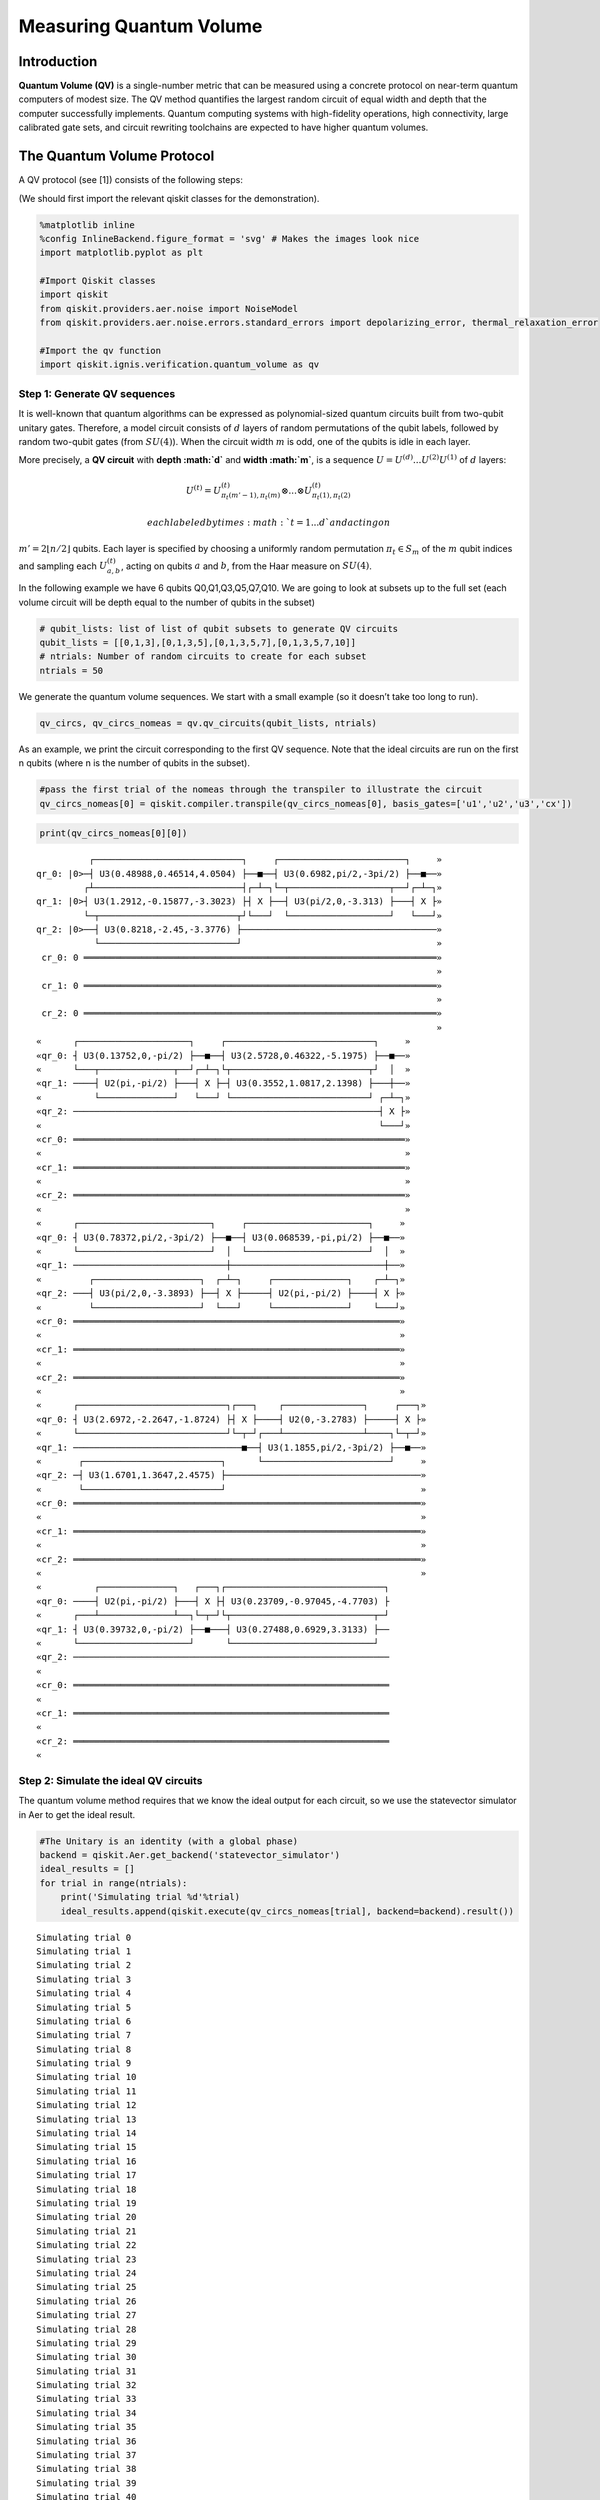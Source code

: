 Measuring Quantum Volume
========================

Introduction
------------

**Quantum Volume (QV)** is a single-number metric that can be measured
using a concrete protocol on near-term quantum computers of modest size.
The QV method quantifies the largest random circuit of equal width and
depth that the computer successfully implements. Quantum computing
systems with high-fidelity operations, high connectivity, large
calibrated gate sets, and circuit rewriting toolchains are expected to
have higher quantum volumes.

The Quantum Volume Protocol
---------------------------

A QV protocol (see [1]) consists of the following steps:

(We should first import the relevant qiskit classes for the
demonstration).

.. code:: ipython3

    %matplotlib inline
    %config InlineBackend.figure_format = 'svg' # Makes the images look nice
    import matplotlib.pyplot as plt
    
    #Import Qiskit classes
    import qiskit
    from qiskit.providers.aer.noise import NoiseModel
    from qiskit.providers.aer.noise.errors.standard_errors import depolarizing_error, thermal_relaxation_error
    
    #Import the qv function
    import qiskit.ignis.verification.quantum_volume as qv

Step 1: Generate QV sequences
~~~~~~~~~~~~~~~~~~~~~~~~~~~~~

It is well-known that quantum algorithms can be expressed as
polynomial-sized quantum circuits built from two-qubit unitary gates.
Therefore, a model circuit consists of :math:`d` layers of random
permutations of the qubit labels, followed by random two-qubit gates
(from :math:`SU(4)`). When the circuit width :math:`m` is odd, one of
the qubits is idle in each layer.

More precisely, a **QV circuit** with **depth :math:`d`** and **width
:math:`m`**, is a sequence :math:`U = U^{(d)}...U^{(2)}U^{(1)}` of
:math:`d` layers:

.. math::  U^{(t)} = U^{(t)}_{\pi_t(m'-1),\pi_t(m)} \otimes ... \otimes U^{(t)}_{\pi_t(1),\pi_t(2)} 

 each labeled by times :math:`t = 1 ... d` and acting on
:math:`m' = 2 \lfloor n/2 \rfloor` qubits. Each layer is specified by
choosing a uniformly random permutation :math:`\pi_t \in S_m` of the
:math:`m` qubit indices and sampling each :math:`U^{(t)}_{a,b}`, acting
on qubits :math:`a` and :math:`b`, from the Haar measure on
:math:`SU(4)`.

In the following example we have 6 qubits Q0,Q1,Q3,Q5,Q7,Q10. We are
going to look at subsets up to the full set (each volume circuit will be
depth equal to the number of qubits in the subset)

.. code:: ipython3

    # qubit_lists: list of list of qubit subsets to generate QV circuits
    qubit_lists = [[0,1,3],[0,1,3,5],[0,1,3,5,7],[0,1,3,5,7,10]]
    # ntrials: Number of random circuits to create for each subset
    ntrials = 50

We generate the quantum volume sequences. We start with a small example
(so it doesn’t take too long to run).

.. code:: ipython3

    qv_circs, qv_circs_nomeas = qv.qv_circuits(qubit_lists, ntrials)

As an example, we print the circuit corresponding to the first QV
sequence. Note that the ideal circuits are run on the first n qubits
(where n is the number of qubits in the subset).

.. code:: ipython3

    #pass the first trial of the nomeas through the transpiler to illustrate the circuit
    qv_circs_nomeas[0] = qiskit.compiler.transpile(qv_circs_nomeas[0], basis_gates=['u1','u2','u3','cx'])

.. code:: ipython3

    print(qv_circs_nomeas[0][0])


.. parsed-literal::

              ┌────────────────────────────┐     ┌────────────────────────┐     »
    qr_0: |0>─┤ U3(0.48988,0.46514,4.0504) ├──■──┤ U3(0.6982,pi/2,-3pi/2) ├──■──»
             ┌┴────────────────────────────┤┌─┴─┐└─┬───────────────────┬──┘┌─┴─┐»
    qr_1: |0>┤ U3(1.2912,-0.15877,-3.3023) ├┤ X ├──┤ U3(pi/2,0,-3.313) ├───┤ X ├»
             └─┬──────────────────────────┬┘└───┘  └───────────────────┘   └───┘»
    qr_2: |0>──┤ U3(0.8218,-2.45,-3.3776) ├─────────────────────────────────────»
               └──────────────────────────┘                                     »
     cr_0: 0 ═══════════════════════════════════════════════════════════════════»
                                                                                »
     cr_1: 0 ═══════════════════════════════════════════════════════════════════»
                                                                                »
     cr_2: 0 ═══════════════════════════════════════════════════════════════════»
                                                                                »
    «      ┌─────────────────────┐     ┌────────────────────────────┐     »
    «qr_0: ┤ U3(0.13752,0,-pi/2) ├──■──┤ U3(2.5728,0.46322,-5.1975) ├──■──»
    «      └───┬──────────────┬──┘┌─┴─┐└┬──────────────────────────┬┘  │  »
    «qr_1: ────┤ U2(pi,-pi/2) ├───┤ X ├─┤ U3(0.3552,1.0817,2.1398) ├───┼──»
    «          └──────────────┘   └───┘ └──────────────────────────┘ ┌─┴─┐»
    «qr_2: ──────────────────────────────────────────────────────────┤ X ├»
    «                                                                └───┘»
    «cr_0: ═══════════════════════════════════════════════════════════════»
    «                                                                     »
    «cr_1: ═══════════════════════════════════════════════════════════════»
    «                                                                     »
    «cr_2: ═══════════════════════════════════════════════════════════════»
    «                                                                     »
    «      ┌─────────────────────────┐     ┌───────────────────────┐     »
    «qr_0: ┤ U3(0.78372,pi/2,-3pi/2) ├──■──┤ U3(0.068539,-pi,pi/2) ├──■──»
    «      └─────────────────────────┘  │  └───────────────────────┘  │  »
    «qr_1: ─────────────────────────────┼─────────────────────────────┼──»
    «         ┌────────────────────┐  ┌─┴─┐     ┌──────────────┐    ┌─┴─┐»
    «qr_2: ───┤ U3(pi/2,0,-3.3893) ├──┤ X ├─────┤ U2(pi,-pi/2) ├────┤ X ├»
    «         └────────────────────┘  └───┘     └──────────────┘    └───┘»
    «cr_0: ══════════════════════════════════════════════════════════════»
    «                                                                    »
    «cr_1: ══════════════════════════════════════════════════════════════»
    «                                                                    »
    «cr_2: ══════════════════════════════════════════════════════════════»
    «                                                                    »
    «      ┌────────────────────────────┐┌───┐    ┌───────────────┐     ┌───┐»
    «qr_0: ┤ U3(2.6972,-2.2647,-1.8724) ├┤ X ├────┤ U2(0,-3.2783) ├─────┤ X ├»
    «      └────────────────────────────┘└─┬─┘┌───┴───────────────┴────┐└─┬─┘»
    «qr_1: ────────────────────────────────■──┤ U3(1.1855,pi/2,-3pi/2) ├──■──»
    «       ┌──────────────────────────┐      └────────────────────────┘     »
    «qr_2: ─┤ U3(1.6701,1.3647,2.4575) ├─────────────────────────────────────»
    «       └──────────────────────────┘                                     »
    «cr_0: ══════════════════════════════════════════════════════════════════»
    «                                                                        »
    «cr_1: ══════════════════════════════════════════════════════════════════»
    «                                                                        »
    «cr_2: ══════════════════════════════════════════════════════════════════»
    «                                                                        »
    «          ┌──────────────┐   ┌───┐┌──────────────────────────────┐
    «qr_0: ────┤ U2(pi,-pi/2) ├───┤ X ├┤ U3(0.23709,-0.97045,-4.7703) ├
    «      ┌───┴──────────────┴──┐└─┬─┘└┬───────────────────────────┬─┘
    «qr_1: ┤ U3(0.39732,0,-pi/2) ├──■───┤ U3(0.27488,0.6929,3.3133) ├──
    «      └─────────────────────┘      └───────────────────────────┘  
    «qr_2: ────────────────────────────────────────────────────────────
    «                                                                  
    «cr_0: ════════════════════════════════════════════════════════════
    «                                                                  
    «cr_1: ════════════════════════════════════════════════════════════
    «                                                                  
    «cr_2: ════════════════════════════════════════════════════════════
    «                                                                  


Step 2: Simulate the ideal QV circuits
~~~~~~~~~~~~~~~~~~~~~~~~~~~~~~~~~~~~~~

The quantum volume method requires that we know the ideal output for
each circuit, so we use the statevector simulator in Aer to get the
ideal result.

.. code:: ipython3

    #The Unitary is an identity (with a global phase)
    backend = qiskit.Aer.get_backend('statevector_simulator')
    ideal_results = []
    for trial in range(ntrials):
        print('Simulating trial %d'%trial)
        ideal_results.append(qiskit.execute(qv_circs_nomeas[trial], backend=backend).result())



.. parsed-literal::

    Simulating trial 0
    Simulating trial 1
    Simulating trial 2
    Simulating trial 3
    Simulating trial 4
    Simulating trial 5
    Simulating trial 6
    Simulating trial 7
    Simulating trial 8
    Simulating trial 9
    Simulating trial 10
    Simulating trial 11
    Simulating trial 12
    Simulating trial 13
    Simulating trial 14
    Simulating trial 15
    Simulating trial 16
    Simulating trial 17
    Simulating trial 18
    Simulating trial 19
    Simulating trial 20
    Simulating trial 21
    Simulating trial 22
    Simulating trial 23
    Simulating trial 24
    Simulating trial 25
    Simulating trial 26
    Simulating trial 27
    Simulating trial 28
    Simulating trial 29
    Simulating trial 30
    Simulating trial 31
    Simulating trial 32
    Simulating trial 33
    Simulating trial 34
    Simulating trial 35
    Simulating trial 36
    Simulating trial 37
    Simulating trial 38
    Simulating trial 39
    Simulating trial 40
    Simulating trial 41
    Simulating trial 42
    Simulating trial 43
    Simulating trial 44
    Simulating trial 45
    Simulating trial 46
    Simulating trial 47
    Simulating trial 48
    Simulating trial 49


Next, we load the ideal results into a quantum volume fitter

.. code:: ipython3

    qv_fitter = qv.QVFitter(qubit_lists=qubit_lists)
    qv_fitter.add_statevectors(ideal_results)

Step 3: Calculate the heavy outputs
~~~~~~~~~~~~~~~~~~~~~~~~~~~~~~~~~~~

To define when a model circuit :math:`U` has been successfully
implemented in practice, we use the *heavy output* generation problem.
The ideal output distribution is
:math:`p_U(x) = |\langle x|U|0 \rangle|^2`, where
:math:`x \in \{0,1\}^m` is an observable bit-string.

Consider the set of output probabilities given by the range of
:math:`p_U(x)` sorted in ascending order
:math:`p_0 \leq p_1 \leq \dots \leq p_{2^m-1}`. The median of the set of
probabilities is :math:`p_{med} = (p_{2^{m-1}} + p_{2^{m-1}-1})/2`, and
the *heavy outputs* are

.. math::  H_U = \{ x \in \{0,1\}^m \text{ such that } p_U(x)>p_{med} \}.

 The heavy output generation problem is to produce a set of output
strings such that more than two-thirds are heavy.

As an illustration, we print the heavy outputs from various depths and
their probabilities (for trial 0):

.. code:: ipython3

    for qubit_list in qubit_lists:
        l = len(qubit_list)
        print ('qv_depth_'+str(l)+'_trial_0:', qv_fitter._heavy_outputs['qv_depth_'+str(l)+'_trial_0'])


.. parsed-literal::

    qv_depth_3_trial_0: ['000', '010', '011', '110']
    qv_depth_4_trial_0: ['0010', '0100', '1000', '1001', '1011', '1100', '1101', '1110']
    qv_depth_5_trial_0: ['00000', '00010', '00011', '00100', '00110', '00111', '01011', '01110', '10011', '10110', '11000', '11001', '11010', '11011', '11100', '11110']
    qv_depth_6_trial_0: ['000000', '000001', '000100', '000111', '001001', '001011', '001100', '001111', '010010', '010011', '010100', '010101', '010111', '011011', '011100', '011110', '100000', '100010', '100100', '100110', '101001', '101100', '101101', '110010', '110011', '110100', '110110', '110111', '111001', '111010', '111101', '111110']


.. code:: ipython3

    for qubit_list in qubit_lists:
        l = len(qubit_list)
        print ('qv_depth_'+str(l)+'_trial_0:', qv_fitter._heavy_output_prob_ideal['qv_depth_'+str(l)+'_trial_0'])


.. parsed-literal::

    qv_depth_3_trial_0: 0.8288139087679129
    qv_depth_4_trial_0: 0.7468559283300261
    qv_depth_5_trial_0: 0.9114554008944362
    qv_depth_6_trial_0: 0.8137429780949403


Step 4: Define the noise model
~~~~~~~~~~~~~~~~~~~~~~~~~~~~~~

We define a noise model for the simulator. To simulate decay, we add
depolarizing error probabilities to the CNOT and U gates.

.. code:: ipython3

    noise_model = NoiseModel()
    p1Q = 0.002
    p2Q = 0.02
    noise_model.add_all_qubit_quantum_error(depolarizing_error(p1Q, 1), 'u2')
    noise_model.add_all_qubit_quantum_error(depolarizing_error(2*p1Q, 1), 'u3')
    noise_model.add_all_qubit_quantum_error(depolarizing_error(p2Q, 2), 'cx')
    #noise_model = None

We can execute the QV sequences either using Qiskit Aer Simulator (with
some noise model) or using IBMQ provider, and obtain a list of
exp_results.

.. code:: ipython3

    backend = qiskit.Aer.get_backend('qasm_simulator')
    basis_gates = ['u1','u2','u3','cx'] # use U,CX for now
    shots = 1024
    exp_results = []
    for trial in range(ntrials):
        print('Running trial %d'%trial)
        exp_results.append(qiskit.execute(qv_circs[trial], basis_gates=basis_gates, backend=backend, noise_model=noise_model, backend_options={'max_parallel_experiments': 0}).result())


.. parsed-literal::

    Running trial 0
    Running trial 1
    Running trial 2
    Running trial 3
    Running trial 4
    Running trial 5
    Running trial 6
    Running trial 7
    Running trial 8
    Running trial 9
    Running trial 10
    Running trial 11
    Running trial 12
    Running trial 13
    Running trial 14
    Running trial 15
    Running trial 16
    Running trial 17
    Running trial 18
    Running trial 19
    Running trial 20
    Running trial 21
    Running trial 22
    Running trial 23
    Running trial 24
    Running trial 25
    Running trial 26
    Running trial 27
    Running trial 28
    Running trial 29
    Running trial 30
    Running trial 31
    Running trial 32
    Running trial 33
    Running trial 34
    Running trial 35
    Running trial 36
    Running trial 37
    Running trial 38
    Running trial 39
    Running trial 40
    Running trial 41
    Running trial 42
    Running trial 43
    Running trial 44
    Running trial 45
    Running trial 46
    Running trial 47
    Running trial 48
    Running trial 49


Step 5: Calculate the average gate fidelity
~~~~~~~~~~~~~~~~~~~~~~~~~~~~~~~~~~~~~~~~~~~

The *average gate fidelity* between the :math:`m`-qubit ideal unitaries
:math:`U` and the executed :math:`U'` is:

.. math::  F_{avg}(U,U') = \frac{|Tr(U^{\dagger}U')|^2/2^m+1}{2^m+1}

The observed distribution for an implementation :math:`U'` of model
circuit :math:`U` is :math:`q_U(x)`, and the probability of sampling a
heavy output is:

.. math::  h_U = \sum_{x \in H_U} q_U(x)

As an illustration, we print the heavy output counts from various depths
(for trial 0):

.. code:: ipython3

    qv_fitter.add_data(exp_results)
    for qubit_list in qubit_lists:
        l = len(qubit_list)
        #print (qv_fitter._heavy_output_counts)
        print ('qv_depth_'+str(l)+'_trial_0:', qv_fitter._heavy_output_counts['qv_depth_'+str(l)+'_trial_0'])


.. parsed-literal::

    qv_depth_3_trial_0: 786
    qv_depth_4_trial_0: 669
    qv_depth_5_trial_0: 797
    qv_depth_6_trial_0: 590


Step 6: Calculate the achievable depth
~~~~~~~~~~~~~~~~~~~~~~~~~~~~~~~~~~~~~~

The probability of observing a heavy output by implementing a randomly
selected depth :math:`d` model circuit is:

.. math:: h_d = \int_U h_U dU

The *achievable depth* :math:`d(m)` is the largest :math:`d` such that
we are confident that :math:`h_d > 2/3`. In other words,

.. math::  h_1,h_2,\dots,h_{d(m)}>2/3 \text{ and } h_{d(m+1)} \leq 2/3

We now convert the heavy outputs in the different trials and calculate
the mean :math:`h_d` and the error for plotting the graph.

.. code:: ipython3

    plt.figure(figsize=(10, 6))
    ax = plt.gca()
    
    # Plot the essence by calling plot_rb_data
    qv_fitter.plot_qv_data(ax=ax, show_plt=False)
    
    # Add title and label
    ax.set_title('Quantum Volume for up to %d Qubits \n and %d Trials'%(len(qubit_lists[-1]), ntrials), fontsize=18)
    
    plt.show()



.. image:: measuring-quantum-volume_files/measuring-quantum-volume_24_0.svg


Step 7: Calculate the Quantum Volume
~~~~~~~~~~~~~~~~~~~~~~~~~~~~~~~~~~~~

The quantum volume treats the width and depth of a model circuit with
equal importance and measures the largest square-shaped (i.e.,
:math:`m = d`) model circuit a quantum computer can implement
successfully on average.

The *quantum volume* :math:`V_Q` is defined as

.. math:: \log_2 V_Q = \arg\max_{m} \min (m, d(m))

We list the statistics for each depth. For each depth we list if the
depth was successful or not and with what confidence interval. For a
depth to be successful the confidence interval must be > 97.5%.

.. code:: ipython3

    qv_success_list = qv_fitter.qv_success()
    qv_list = qv_fitter.ydata
    QV = 1
    for qidx, qubit_list in enumerate(qubit_lists):
        if qv_list[0][qidx]>2/3:
            if qv_success_list[qidx][0]:
                print("Width/depth %d greater than 2/3 (%f) with confidence %f (successful). Quantum volume %d"%
                      (len(qubit_list),qv_list[0][qidx],qv_success_list[qidx][1],qv_fitter.quantum_volume()[qidx]))
                QV = qv_fitter.quantum_volume()[qidx]
            else:
                print("Width/depth %d greater than 2/3 (%f) with confidence %f (unsuccessful)."%
                      (len(qubit_list),qv_list[0][qidx],qv_success_list[qidx][1]))
        else:
            print("Width/depth %d less than 2/3 (unsuccessful)."%len(qubit_list))


.. parsed-literal::

    Width/depth 3 greater than 2/3 (0.795547) with confidence 0.988079 (successful). Quantum volume 8
    Width/depth 4 greater than 2/3 (0.709590) with confidence 0.748125 (unsuccessful).
    Width/depth 5 greater than 2/3 (0.718770) with confidence 0.793734 (unsuccessful).
    Width/depth 6 less than 2/3 (unsuccessful).


.. code:: ipython3

    print ("The Quantum Volume is:", QV) 


.. parsed-literal::

    The Quantum Volume is: 8


References
~~~~~~~~~~

[1] Andrew W. Cross, Lev S. Bishop, Sarah Sheldon, Paul D. Nation, and
Jay M. Gambetta, *Validating quantum computers using randomized model
circuits*, Phys. Rev. A **100**, 032328 (2019).
https://arxiv.org/pdf/1811.12926

.. code:: ipython3

    import qiskit
    qiskit.__qiskit_version__




.. parsed-literal::

    {'qiskit-terra': '0.11.1',
     'qiskit-aer': '0.3.4',
     'qiskit-ignis': '0.2.0',
     'qiskit-ibmq-provider': '0.4.5',
     'qiskit-aqua': '0.6.2',
     'qiskit': '0.14.1'}


